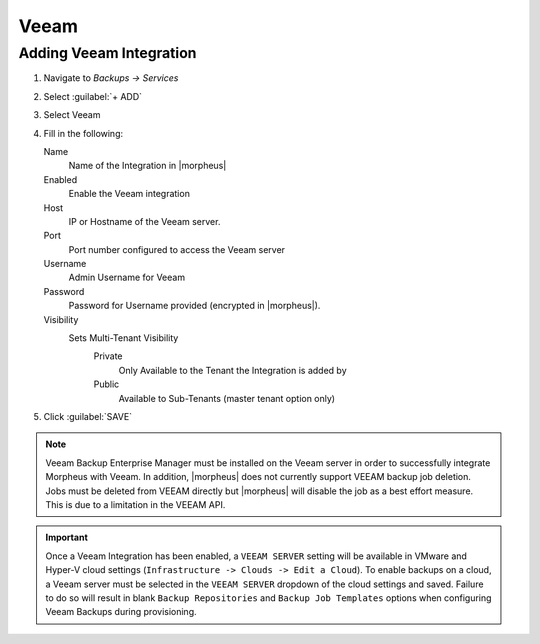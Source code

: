 Veeam
-----

Adding Veeam Integration
^^^^^^^^^^^^^^^^^^^^^^^^

#. Navigate to `Backups -> Services`
#. Select :guilabel:`+ ADD`
#. Select Veeam
#. Fill in the following:

   Name
      Name of the Integration in |morpheus|
   Enabled
      Enable the Veeam integration
   Host
      IP or Hostname of the Veeam server.
   Port
      Port number configured to access the Veeam server
   Username
      Admin Username for Veeam
   Password
      Password for Username provided (encrypted in |morpheus|).
   Visibility
      Sets Multi-Tenant Visibility
        Private
          Only Available to the Tenant the Integration is added by
        Public
          Available to Sub-Tenants (master tenant option only)

#. Click :guilabel:`SAVE`

.. NOTE:: Veeam Backup Enterprise Manager must be installed on the Veeam server in order to successfully integrate Morpheus with Veeam. In addition, |morpheus| does not currently support VEEAM backup job deletion. Jobs must be deleted from VEEAM directly but |morpheus| will disable the job as a best effort measure. This is due to a limitation in the VEEAM API.

.. IMPORTANT:: Once a Veeam Integration has been enabled, a ``VEEAM SERVER`` setting will be available in VMware and Hyper-V cloud settings (``Infrastructure -> Clouds -> Edit a Cloud``). To enable backups on a cloud, a Veeam server must be selected in the ``VEEAM SERVER`` dropdown of the cloud settings and saved. Failure to do so will result in blank ``Backup Repositories`` and ``Backup Job Templates`` options when configuring Veeam Backups during provisioning.
